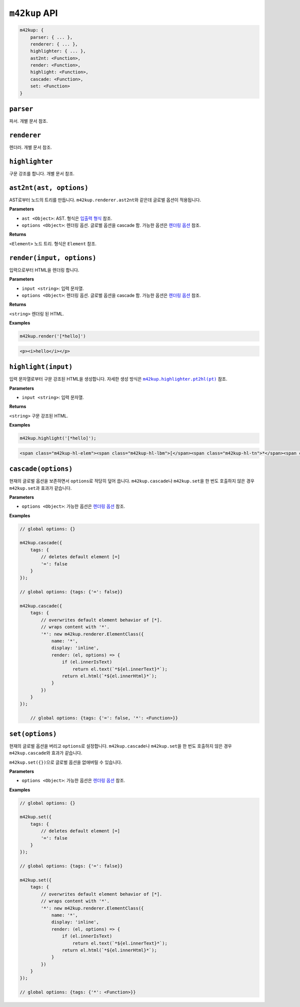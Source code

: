 ``m42kup`` API
================

.. code-block :: js

	m42kup: {
	    parser: { ... },
	    renderer: { ... },
	    highlighter: { ... },
	    ast2nt: <Function>,
	    render: <Function>,
	    highlight: <Function>,
	    cascade: <Function>,
	    set: <Function>
	}

``parser``
--------------------

파서. 개별 문서 참조.

``renderer``
-----------------------

렌더러. 개별 문서 참조.


``highlighter``
---------------------------

구문 강조를 합니다. 개별 문서 참조.

``ast2nt(ast, options)``
---------------------------

AST로부터 노드의 트리를 만듭니다. ``m42kup.renderer.ast2nt``\ 와 같은데 글로벌 옵션이 적용됩니다.

**Parameters**

* ``ast <Object>``: AST. 형식은 `입출력 형식 <formats.html#ast>`__ 참조.

* ``options <Object>``: 렌더링 옵션. 글로벌 옵션을 cascade 함. 가능한 옵션은 `렌더링 옵션 <options.html>`__ 참조.

**Returns**

``<Element>`` 노드 트리. 형식은 ``Element`` 참조.


``render(input, options)``
-----------------------------------

입력으로부터 HTML을 렌더링 합니다.

**Parameters**

* ``input <string>``: 입력 문자열.
* ``options <Object>``: 렌더링 옵션. 글로벌 옵션을 cascade 함. 가능한 옵션은 `렌더링 옵션 <options.html>`__ 참조.

**Returns**

``<string>`` 렌더링 된 HTML.

**Examples**

.. code-block:: js

    m42kup.render('[*hello]')

.. code-block:: html

    <p><i>hello</i></p>


``highlight(input)``
--------------------------------

입력 문자열로부터 구문 강조된 HTML을 생성합니다. 자세한 생성 방식은 |m42kup.highlighter.pt2hl|_ 참조.

.. |m42kup.highlighter.pt2hl| replace:: ``m42kup.highlighter.pt2hl(pt)``
.. _m42kup.highlighter.pt2hl: #m42kup-highlighter-pt2hl-pt

**Parameters**

* ``input <string>``: 입력 문자열.

**Returns**

``<string>`` 구문 강조된 HTML.

**Examples**

.. code-block:: js

    m42kup.highlight('[*hello]');

.. code-block:: html

    <span class="m42kup-hl-elem"><span class="m42kup-hl-lbm">[</span><span class="m42kup-hl-tn">*</span><span class="m42kup-hl-sp"></span><span class="m42kup-hl-tx">hello</span><span class="m42kup-hl-rbm">]</span></span>

``cascade(options)``
--------------------------------

현재의 글로벌 옵션을 보존하면서 ``options``\ 로 적당히 덮어 씁니다. ``m42kup.cascade``\ 나 ``m42kup.set``\ 을 한 번도 호출하지 않은 경우 ``m42kup.set``\ 과 효과가 같습니다.

**Parameters**

* ``options <Object>``: 가능한 옵션은 `렌더링 옵션 <options.html>`__ 참조.

**Examples**

.. code-block:: js

    // global options: {}

    m42kup.cascade({
        tags: {
            // deletes default element [=]
            '=': false
        }
    });

    // global options: {tags: {'=': false}}

    m42kup.cascade({
        tags: {
            // overwrites default element behavior of [*].
            // wraps content with '*'.
            '*': new m42kup.renderer.ElementClass({
                name: '*',
                display: 'inline',
                render: (el, options) => {
                    if (el.innerIsText)
                        return el.text(`*${el.innerText}*`);
                    return el.html(`*${el.innerHtml}*`);
                }
            })
        }
    });

	// global options: {tags: {'=': false, '*': <Function>}}

``set(options)``
---------------------------

현재의 글로벌 옵션을 버리고 ``options``\ 로 설정합니다. ``m42kup.cascade``\ 나 ``m42kup.set``\ 을 한 번도 호출하지 않은 경우 ``m42kup.cascade``\ 와 효과가 같습니다.

``m42kup.set({})``\ 으로 글로벌 옵션을 없애버릴 수 있습니다.

**Parameters**

* ``options <Object>``: 가능한 옵션은 `렌더링 옵션 <options.html>`__ 참조.

**Examples**

.. code-block:: js

    // global options: {}

    m42kup.set({
        tags: {
            // deletes default element [=]
            '=': false
        }
    });

    // global options: {tags: {'=': false}}

    m42kup.set({
        tags: {
            // overwrites default element behavior of [*].
            // wraps content with '*'.
            '*': new m42kup.renderer.ElementClass({
                name: '*',
                display: 'inline',
                render: (el, options) => {
                    if (el.innerIsText)
                        return el.text(`*${el.innerText}*`);
                    return el.html(`*${el.innerHtml}*`);
                }
            })
        }
    });

    // global options: {tags: {'*': <Function>}}